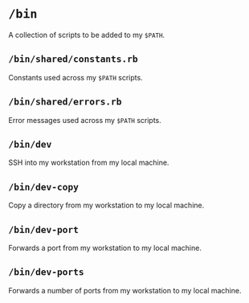 * =/bin=
A collection of scripts to be added to my =$PATH=.
** =/bin/shared/constants.rb=
Constants used across my =$PATH= scripts.
** =/bin/shared/errors.rb=
Error messages used across my =$PATH= scripts.
** =/bin/dev=
SSH into my workstation from my local machine.
** =/bin/dev-copy=
Copy a directory from my workstation to my local machine.
** =/bin/dev-port=
Forwards a port from my workstation to my local machine.
** =/bin/dev-ports=
Forwards a number of ports from my workstation to my local machine.
